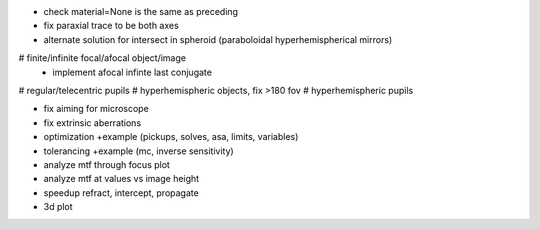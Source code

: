 * check material=None is the same as preceding
* fix paraxial trace to be both axes
* alternate solution for intersect in spheroid (paraboloidal
  hyperhemispherical mirrors)

# finite/infinite focal/afocal object/image
  * implement afocal infinte last conjugate
# regular/telecentric pupils
# hyperhemispheric objects, fix >180 fov
# hyperhemispheric pupils

* fix aiming for microscope
* fix extrinsic aberrations
* optimization +example (pickups, solves, asa, limits, variables)
* tolerancing +example (mc, inverse sensitivity)
* analyze mtf through focus plot
* analyze mtf at values vs image height

* speedup refract, intercept, propagate

* 3d plot
